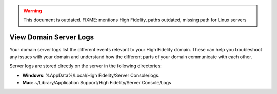 .. warning::
    This document is outdated.
    FIXME: mentions High Fidelity, paths outdated, missing path for Linux servers

#######################
View Domain Server Logs
#######################

Your domain server logs list the different events relevant to your High Fidelity domain. These can help you troubleshoot any issues with your domain and understand how the different parts of your domain communicate with each other.

Server logs are stored directly on the server in the following directories:

* **Windows**: %AppData%/Local/High Fidelity/Server Console/logs
* **Mac**: ~/Library/Application Support/High Fidelity/Server Console/Logs

